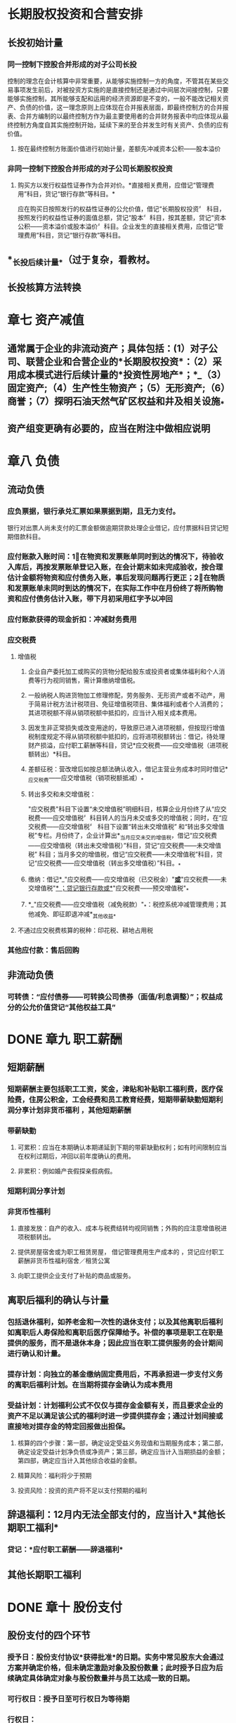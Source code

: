 #+PUBLIC: false

* 长期股权投资和合营安排
:PROPERTIES:
:END:
** 长投初始计量
*** 同一控制下控股合并形成的对子公司长投
控制的理念在会计核算中非常重要，从能够实施控制一方的角度，不管其在某些交易事项发生前后，对被投资方实施的是直接控制还是通过中间层次间接控制，只要能够实施控制，其所能够支配和运用的经济资源即是不变的，一般不能改记相关资产、负债的价值，这一理念原则上应体现在合并报表层面，即最终控制方的合并报表、合并方编制的以最终控制方作为最主要使用者的合并财务报表中均应体现从最终控制方角度自其实施控制开始，延续下来的至合并发生时有关资产、负债的应有价值。
**** 按在最终控制方账面价值进行初始计量，差额先冲减资本公积——股本溢价
*** 非同一控制下控股合并形成的对子公司长期股权投资
**** 购买方以发行权益性证券作为合并对价。*直接相关费用，应借记“管理费用”科目，货记“银行存款”等科目。*
应在购买日按照发行的权益性证券的公允价值，借记“长期股权投资〞
科目，按照发行的权益性证券的面值总额，贷记“股本〞科目，按其差额，贷记“资本公积——资本溢价或股本溢价〞科目。企业发生的直接相关费用，应借记“管理费用”科目，货记“银行存款”等科目。
** *_长投后续计量_*（过于复杂，看教材。
** 长投核算方法转换
* 章七 资产减值
:PROPERTIES:
:END:
** 通常属于企业的非流动资产；具体包括：(1）对子公司、联营企业和合营企业的*长期股权投资*：（2）采用成本模式进行后续计量的*投资性房地产*；*_（3）固定资产;（4）生产性生物资产；（5）无形资产;（6）商誉；（7）探明石油天然气矿区权益和井及相关设施_*
** 资产组变更确有必要的，应当在附注中做相应说明
* 章八 负债
:PROPERTIES:
:collapsed: true
:END:
** 流动负债
*** 应负票据，银行承兑汇票如果票据到期，且无力支付。
银行对出票人尚未支付的汇票金额做逾期贷款处理企业借记，应付票据科目贷记短期借款科目。
*** 应付账款入账时间：1⃣️在物资和发票账单同时到达的情况下，待验收入库后，再按发票账单登记入账，在会计期末如未完成验收，按合理估计金额将物资和应付债务入账，事后发现问题再行更正；2⃣️在物质和发票账单未同时到达的情况下，在实际工作中在月份终了将所购物资和应付债务估计入账，带下月初采用红字予以冲回
*** 应付账款获得的现金折扣：冲减财务费用
*** 应交税费
**** 增值税
***** 企业自产委托加工或购买的货物分配给股东或投资者或集体福利和个人消费等行为视同销售，需计算缴纳增值税。
***** 一般纳税人购进货物加工修理修配，劳务服务、无形资产或者不动产，用于简易计税方法计税项目、免征增值税项目、集体福利或者个人消费的；其进项税额不得从销项税额中抵扣的，应当计入相关成本费用。
***** 因发生非正常损失或改变用途的，导致原已进入进项税额，但按现行增值税制度规定不得从销项税额中抵扣的，应将进项税额转出：借记，待处理财产损溢，应付职工薪酬等科目，贷记*应交税费——应交增值税（进项税额转出）*科目。
***** 差额征税：营改增后如按总额法确认收入，借记主营业务成本时同时借记*_应交税费——应交增值税（销项税额抵减）_*
***** 转出多交和未交增值税：
"应交税费"科目下设置“未交增值税”明细科目，核算企业月份终了从“应交税费——应交增值税〞科目转人的当月未交或多交的增值税；同时，在“应交税费——应交增值税〞
科目下设置“转出未交增值税”
和“转出多交增值税”专栏。月份终了，企业计算出*_当月应交未交的增值税，借记“应交税费——应交增值税（转出未交增值税）”科目，贷记“应交税费——未交增值税”
科目；当月多交的增值税，借记“应交税费——未交增值税”科目，贷记“应交税费——应交增值税（转出多交增值税）”科目。_*
***** 缴纳：借记*_"应交税费——应交增值税（已交税金）"_*或*_"应交税费——未交增值税"_*
；贷记银行存款或*_"应交税费——预交增值税"_*
***** *_"应交税费——应交增值税（减免税款）"_*：税控系统冲减管理费用；其他减免、即征即退冲减*_其他收益_*
**** 不通过应交税费核算的税种：印花税、耕地占用税
*** 其他应付款：售后回购
** 非流动负债
*** 可转债：“应付债券——可转换公司债券（面值/利息调整）”；权益成分的公允价值贷记“其他权益工具”
* DONE 章九 职工薪酬
:PROPERTIES:
:heading: true
:collapsed: true
:END:
:LOGBOOK:
CLOCK: [2022-08-08 Mon 16:57:59]--[2022-08-08 Mon 17:02:59] =>  00:05:00
CLOCK: [2022-08-08 Mon 17:08:05]--[2022-08-08 Mon 17:28:07] =>  00:20:02
CLOCK: [2022-08-10 Wed 09:59:41]--[2022-08-10 Wed 10:10:25] =>  00:10:44
CLOCK: [2022-08-10 Wed 10:10:25]--[2022-08-10 Wed 10:10:26] =>  00:00:01
:END:
** 短期薪酬
:PROPERTIES:
:collapsed: true
:END:
*** 短期薪酬主要包括职工工资，奖金，津贴和补贴职工福利费，医疗保险费，住房公积金，工会经费和员工教育经费，短期带薪缺勤短期利润分享计划非货币福利 ，其他短期薪酬
*** 带薪缺勤
**** 可累积：应当在本期确认本期递延到下期的带薪缺勤权利；如有时间限制应当在权利过期后，冲回以前年度确认的费用。
**** 非累积：例如婚产丧假探亲假病假。
*** 短期利润分享计划
*** 非货币性福利
**** 直接发放：自产的收入、成本与税费结转均视同销售；外购的应注意增值税进项税额转出。
**** 提供房屋宿舍或为职工租赁房屋， 借记管理费用生产成本的 ，贷记应付职工薪酬非货币性福利宿舍／租赁公寓
**** 向职工提供企业支付了补贴的商品或服务。
** 离职后福利的确认与计量
:PROPERTIES:
:collapsed: true
:END:
*** 包括退休福利，如养老金和一次性的退休支付；以及其他离职后福利如离职后人寿保险和离职后医疗保障给予。补偿的事项是职工在职是提供的服务，而不是退休本身；因此应当在职工提供服务的会计期间进行确认和计量。
*** 提存计划：向独立的基金缴纳固定费用后，不再承担进一步支付义务的离职后福利计划。在当期将提存金确认为成本费用
*** 受益计划：计划福利公式不仅仅与提存金金额有关，而且要求企业的资产不足以满足该公式的福利时进一步提供提存金；通过计划间接或直接地对提存金的特定回报做出担保。
**** 核算的四个步骤：第一部，确定设定受益义务现值和当期服务成本；第二部，确定设定受益计划净负债或净资产；第三部，确定应当计入当期损益的金额；第四部，确定应当计入其他综合收益的金额。
**** 精算风险：福利将少于预期
**** 投资风险：投资的资产将不足以支付预期的福利
** 辞退福利：12月内无法全部支付的，应当计入*其他长期职工福利*
*** 贷记：*应付职工薪酬——辞退福利*
** 其他长期职工福利
* DONE 章十 股份支付
:PROPERTIES:
:heading: true
:collapsed: true
:END:
:LOGBOOK:
CLOCK: [2022-08-10 Wed 10:23:38]--[2022-08-10 Wed 10:57:29] =>  00:33:51
CLOCK: [2022-08-10 Wed 11:14:42]--[2022-08-10 Wed 11:24:44] =>  00:10:02
:END:
** 股份支付的四个环节
:PROPERTIES:
:collapsed: true
:END:
*** 授予日：股份支付协议*获得批准*的日期。实务中常见股东大会通过方案并确定价格，但未确定激励对象及股份数量；此时授予日应为后续确定具体确定对象与股份数量并与员工达成一致的日期。
*** 可行权日：授予日至可行权日为等待期
*** 行权日：
*** 出售日：按我国法律规定，用于期权激励的股份支付协议应在行权日与出售日之间设立禁售期，国有控股上市公司的禁售期不得低于两年。
** 股份支付的确认计量
:PROPERTIES:
:collapsed: true
:END:
*** 原则
:PROPERTIES:
:collapsed: true
:END:
**** 权益结算：
***** 换取职工服务的股份支付：
****** 以所授予的权益工具的公允价值计量，在*等待期内的每个资产负债表日*对可行权权益工具数量的最佳估计为基础，按照权益工具在*授予日的公允价值*将当期取得的服务计入相关资产成本或当期费用，同时计入资本公积中的*其他资本公积*。
****** 授予后可立即行权：计入当期，*股本溢价*
***** 换取其他方服务：优先按取得服务的公允价值计量，如不能则按权益工具公允价值；二者皆非：在*获取服务时间点、每个资产负债表日和结算日*以内在价值计量该权益工具，*内在价值变动计入当期损益*，
**** 现金结算：
***** 在*等待期内的每个资产负债表日*对可行权情况的最佳估计为基础，按照*企业承担负债的公允价值*将当期取得的服务计入相关资产成本或当期费用，同时计入负债，在*结算前的每个资产负债表日和结算日*对负债的公允价值计量，变动计入*当期损益*
*** 可行权条件的种类、处理和修改
**** 市场条件和非市场条件：
* DONE 章十一 借款费用
:PROPERTIES:
:heading: true
:collapsed: true
:END:
:LOGBOOK:
CLOCK: [2022-08-13 Sat 09:18:43]--[2022-08-13 Sat 09:36:40] =>  00:17:57
:END:
** 允许*开始资本化*的三个条件：
资产支出已经发生
借款费用已经发生
购建/生产活动已经开始
** 暂停资本化：非正常中断超过三个月；如质量纠纷、供应链异常、资金周转、安全事故、劳动纠纷等
** 外币借款汇兑差额资本化金额：资本化期间专门借款的汇兑差额予以资本化，除此以外作为财务费用计入当期损益
** 占用一般借款：
先对被占用的一般借款求其加权平均利率作为资本化率；再按天数计算占用借款等价的年化借款，相乘得年内资本化金额
* DONE 章十二 或有事项
:PROPERTIES:
:heading: true
:collapsed: true
:END:
:LOGBOOK:
CLOCK: [2022-08-13 Sat 09:40:10]--[2022-08-13 Sat 09:40:11] =>  00:00:01
CLOCK: [2022-08-13 Sat 09:40:14]--[2022-08-13 Sat 10:00:56] =>  00:20:42
CLOCK: [2022-08-13 Sat 10:40:02]--[2022-08-13 Sat 10:53:51] =>  00:13:49
CLOCK: [2022-08-14 Sun 10:39:14]--[2022-08-14 Sun 11:12:30] =>  00:33:16
:END:
** 概念和特征
:PROPERTIES:
:collapsed: true
:END:
*** 或有负债：1⃣️：潜在义务，存在与否取决与未来不确定事项的发生与否；2⃣️：现时义务，不是很可能导致利益流出或是金额不能可靠计量
*** 或有资产：潜在资产
** 确认和计量
:PROPERTIES:
:collapsed: true
:END:
*** 或有资产：基本确定能够收到时确认
*** 预计负债确认条件：
1⃣️现时义务；2⃣️很可能导致经济利益流出；3⃣️金额能够可靠计量
**** 现时义务：包括法定义务和推定义务
**** 预计负债和应计项目的不同：应计项目作为应付账款和其他应付款的一部分列报
*** 预计负债计量：
** 具体应用：
:PROPERTIES:
:collapsed: true
:END:
*** 未决诉讼/仲裁：考虑以后实际发生金额与前期预计差额处理
:PROPERTIES:
:collapsed: true
:END:
**** 前期合理预计：直接计入/冲减当期营业外支出
**** 前期原本应当能合理预计却发生严重不符：重大会计差错更正
**** 前期确实无法合理预计因而未确认预计负债：直接计入当期营业外支出
**** 资产负债表日后至财务报告批准报出日之间发生的需要调整或说明的未决诉讼。按照资产负债表日后事项的有关规定进行会计处理。
*** 产品质量保证：注意及时调整预计比例、保修结束需冲销
*** 亏损合同：应取违约金与履约将发生成本较低者
待执行合同不是或有事项，变为亏损合同后才是
*** 重组义务
**** 重组与企业合并、债务重组不同：
重组通常是企业内部资源的调整和组合，追求现有资产效能的最大化；
企业合并是在不同企业之间的资本重组和扩张债务；
重组，是指在不改变交易对手方的情况下，债权人和债务人协定或法院裁定就清偿债务的时间金额或方式等重新达成协议的交易。
**** 重组事项举例：
一、出售或终止企业的部分业务；
二、对企业的组织结构进行较大调整；
三、关闭企业的部分营业场所或将营业活动，由一个国家或地区迁移到其他国家和地区。
**** 重组义务确认条件：
一、有详细正式的重组计划；
二、该重组计划已对外公告
** 列报：
* 章十三 金融工具
:PROPERTIES:
:collapsed: true
:heading: true
:END:
** 金融资产的分类和重分类
:PROPERTIES:
:collapsed: true
:END:
*** 业务模式→分类方案
*** 非交易性权益工具投资．可在初始计量时为以公允价值计量且其变动计人其他综合收益的金融资产，并按规定确认股利收人。该指定一经作出，*不得撤销*。
初始确认时，企业可基于单项非交易性权益工具投资，将其指定为以公允价值计量且其变动计人其他综合收益的金融资产，其公允价值的后绩变动计入其他综合收益，不需计提减值准备。除了获得的股利收入（明确作为投资成本部分收回的股利收入除外）计入当期损益外，其他相关的利得和损失（包括汇兑损益）均应当计人其他综合收益，且后绩不得转入损益。当金融资产终止确认时，之前计入其他综合收益的累计利得或损失应当从其他综合收益中转出，计入留存收益。
需要注意的是，企业在非同一控制下的企业合并中确认的或有对价构成金融资产的，该金融资产应当分类为以公允价值计量且其变动计人当期损益的金融资产，不得指定为以公允价值计量且其变动计人其他综合收益的金融资产。
*** 金融资产的重分类
视同从获得起即按照目标计量，此前累计的其他综合收益/减值准备转入相应科目
*** 可转债计量、账务处理
**** 计算利息和本金现值为负债成分、与面值差额记为权益成分
**** 应付债券、资本公积＿股本溢价
** 金融工具后续计量
:PROPERTIES:
:collapsed: true
:END:
*** 摊余成本账务处理
科目：债权投资＿利息调整、投资收益、债权投资＿应计利息
*** 分类为以公允价值计量且其变动计人*_其他综合收益_*的金融资产所产生的利得或损失，*/除减值损失或利得和汇兑损益之外，均应当计人其他综合收益/*，直至该金融资产终止确认或被重分类。但是，*_采用实际利率法计算的该金融资产的利息应当计人当期损益_*。该类金融资产计人各期损益的金额应当与视同其一直按摊余成本计量而计人各期损益的金额相等。该金融资产终止确认时，之前计人其他综合收益的累计利得或损失应当从其他综合
科目：其他债权投资＿公允价值变动、其他综合收益＿其他债权投资公允价值变动
*** 指定为以公允价值计量且其变动计人*其他综合收益的非交易性权益工具投资*，除了获得的*股利
（属于投资成本收回部分的除外）计人当期损益*外，其他相关的利得和损失（包括汇兑损益）均应计人其他综合收益，且后续不得转人当期损益。当其终止确认时，*/_之前计人其他综合收益的累计利得或损失应当从其他综合收益中转出，计人留存收益。_/*
科目：其他权益工具投资、盈余公积＿法定盈余公积、利润分配一未分配利润
*** 金融工具减值的账务处理
**** 1. 减值准备的计提和较回
***** 企业应当在*_资产负债表日_*计算金融工具（或金融工具组合）预期信用损失。如果该预期信用损失大于该工具（或组合）
当前减值准备的账面金额，企业应当将其差额确认为减值损失
***** 借记“信用减值损失” 或“资产减值损失”(合同资产计提的减值损失）科目
***** 根据金融工具的种类，贷记“贷款损失准备〝“债权投资减值淮备”"坏账准备""合同资产减值准备〞“租赁应收款减值准备〞“预计负债"（用于货款承诺及财务担保合同）或“其他综合收益”（用于以公允价值计量且其变动计人其他综合收益的债权类资产．企业可以设置二级科目“其他综合收益——信用減值准备〞核算此类工具的减值准备）等科目（上述贷记科目，以下统称“贷款损失准备”
等科目）；
***** 如果资产负债表日计算的预期信用损失小于该工具（或组合）
当前减值准备的账面金额（例如，从按照整个存续期预期信用损失计量损失准备转为按照未来12
个月预期信用损失计量损失准备时，可能出现这一情况），则应当将*_差额确认为减值利得，作相反的会计分录。_*
**** 2.已发生信用损失金融资产的核销
***** 企业实际发生信用损失，认定相关金融资产无法收回，经批准子以校销的，应当根据批准的核销金额，借记
"贷款损失准备〞
等科目，货记相应的资产科目，如“贷款"〝应收账款〝“合同资产”"应收租赁款"等。若核销金额大于已计提的损失准备，还应按其差额借记“信用减值损失”科目
** 套期会计
*** 本节所称套期，是指企业为管理外汇风险、利率风险、价格风险、信用风险等特定风险引起的风险敞口，指定金融工具为套期工具，以使套期工具的公允价值或现金流量变动．预期抵销被套期项目全部或部分公允价值或现金流量变动的风险管理活动。
*** 例：A与B签订固定利率换浮动利率的利率互换合约，A对公允价值变动风险敞口进行套期，B对现金流量风险敞口进行套期
*** 套期会计账务处理
套期工具．被套期项目、套期损益
**** 公允价值套期
仅公允价值计量且其变动计入其他综合收益的非交易性权益工具投资计入其他综合收益
**** 现金流量套期
套期工具中有效的部分计入其他综合收益；套期无效的部分计入当期损益
* DONE 章十四 租赁
:PROPERTIES:
:heading: true
:collapsed: true
:END:
:LOGBOOK:
CLOCK: [2022-08-14 Sun 16:29:49]--[2022-08-14 Sun 17:53:25] =>  01:23:36
CLOCK: [2022-08-15 Mon 15:55:43]--[2022-08-15 Mon 17:02:03] =>  01:06:20
CLOCK: [2022-08-15 Mon 23:57:27]--[2022-08-16 Tue 00:14:34] =>  00:17:07
:END:
** 租赁概述
:PROPERTIES:
:heading: true
:collapsed: true
:END:
*** 租赁的三要素，
一、一定期间；
二、存在已识别资产：资产指定、物理可区分、实质替换权；
三、资产供应方向客户转移对以识别资产使用权的控制。
*** 租赁的分拆与合并
*** *租赁期*
**** 开始日：租赁期包含免租期
**** 不可撤销期
**** 续租选择权和终止租赁选择权
** *承租人会计处理*
:PROPERTIES:
:heading: true
:collapsed: true
:id: 62fa6e37-468e-4239-8378-cae18bd00d21
:END:
*** 初始计量
:PROPERTIES:
:heading: true
:END:
**** 租赁负债：按照租赁期*开始日尚未支付的租赁付款额的现值*初始计量。
***** 在计算租赁付款额的现值时，承租人应当采用租赁内含利率作为折现率；无法确定租赁内含
利率的，应当采用承租人增量借款利率作为折现率。
***** 租赁内含利率
:PROPERTIES:
:id: 62fa0006-a1c0-47ab-be5e-ed4e60c20893
:END:
指使出租人的租赁收款额的现值与未担保余值的现值之和等于租赁资产公允价值与出租人的初始直接费用之和的利率
***** 未担保余值，是指租赁资产余值中，出租人无法保证能够实现或仅由与出租
人有关的一方子以担保的部分。
***** 初始直接费用，是指为达成租赁所发生的增量成本。增量成本是指若企业不取得该
租赁，则不会发生的成本。
***** 承租人增量借款利率
承租人在类似经济环境下，为获得与使用权资产价值接近的资产，在类似期间以类似抵押条件借入资金需支付的利率。
**** 使用权资产：
- 租赁负债初始计量金额
- 租赁期开始日及之前支付的租赁付款额（扣除已享受的租赁激励）
- 初始直接费用
- 预计为拆除复原将发生的成本
***** 租赁资产改良支出：应计入长期待摊费用，不属于使用权资产
*** 后续计量
:PROPERTIES:
:collapsed: true
:END:
**** 租赁负债
:PROPERTIES:
:collapsed: true
:END:
***** 确认利息：*租赁交债一未确认融资费用*
支付利息：*租赁负债一租赁付款额*
***** *重新计量*:
实质固定付款额变动；
担保余值预计应付金额变动；
用于确定租赁付款额的指数或比率变动；
各种选择权的评估结果或实际行使情况变化（可控范围内
****** 例：房价上涨导致企业将行使购买选择权而非续租选择权，因为变化在承租方可控范围之外，因此发生变化时，不需要重新计量租赁负债，但是实际行使购买选择权需要重新计量
**** 使用权资产
***** 折旧年限：承租人能够合理确定租赁期满时，取得租赁资产所有权的，应当在租赁资产剩余使用寿命内计提折旧；否则应当在租赁期、租赁资产剩余使用寿命与使用权资产剩余寿命孰短时间计提折旧。
***** 减值：使用权资产减值准备，不得转回
**** 租赁变更
*** 短期、低价值租赁
**** 含购买选择权的始终不是短期租赁
** 出租人会计处理
:PROPERTIES:
:collapsed: true
:END:
*** 租赁分类
:PROPERTIES:
:collapsed: true
:END:
**** 租赁开始日：合同签署日、各方就主要条款做出承诺孰早
租赁开始日不迟于租赁期开始日
**** 分类依据：与租赁资产所有权相关的风险与报酬是否已几乎全部转移
*** 融资租赁
:PROPERTIES:
:collapsed: true
:END:
**** 初始计量
:PROPERTIES:
:collapsed: true
:END:
***** 应收融资租赁款：以租赁投资净额为入账价值，即未担保余值和租赁期开始日尚未收到的租赁收款额按照 ((62fa0006-a1c0-47ab-be5e-ed4e60c20893)) 折现的现值之和
***** 借：应收融资租赁款＿租赁收款额
贷：银行存款（初始直接费用
融资租赁资产
资产处置损益（公允价值大于账面
应收融资租赁款＿未实现融资收益
***** 借：很行存款
贷：其他应付款＿租赁保证金
**** 后续计量
***** 纳入出租人租赁投资净额的只包括取决于指数／比率的；初始计量时考虑租赁期开始日，
***** 后续定期复核未担保余值，若降低需修改租赁期内收益分配，并确认预计的减少额
***** 未纳入租赁投资净额计量的可变租赁付款额，实际发生时计入当期损益
*** 经营租赁
** 特殊租赁
:PROPERTIES:
:collapsed: true
:END:
*** 转租赁
*** 生产商或经销商构成融资租赁
:PROPERTIES:
:collapsed: true
:END:
**** 则该交易产生的损益应相当于按照考虑适用的交易量或商业折扣后的正常售价直接销售标的资产所产生的损益。
**** 在租赁期开始日应当按照租赁资产公允价值与租赁收款额按市场利率现的现值两者執低确认收人，并按照租赁资产账面价值扣除未担保余值的现值后的余结转销售成本，收人和销售成本的差额作为销售损益。
**** 生产商或经销商出租人取得融资租赁所发生的成本不属于初始直接费用，不计人租赁投资净额。
*** 售后租回 教材P103
:PROPERTIES:
:collapsed: true
:END:
**** 转让不属于销售的：租赁期开始日双方借货长期应收应付即可
**** 转让属于销售的：
***** 售价超出公允视为额外融资
借：银行存款
贷：长期应付款
***** 使用权资产=账面价值×租赁付款额现值÷融租资产公允价值
*****
* 章十五 持有待售非流动资产、处置组、终止经营
:PROPERTIES:
:collapsed: true
:END:
** DONE 持有待售非流动资产、处置组
:PROPERTIES:
:collapsed: true
:END:
:LOGBOOK:
CLOCK: [2022-08-16 Tue 10:29:39]--[2022-08-16 Tue 11:05:30] =>  00:35:51
CLOCK: [2022-08-16 Tue 15:48:04]--[2022-08-16 Tue 16:14:02] =>  00:25:58
:END:
*** 持有待售类别的分类
**** 两个条件：可立即出售、出售极可能发生
**** 例外条款：如设计出售不是关联方交易，且有充分证据表明企业仍然承诺出售，允许放松一年期限条件；企业无法控制的原因：意外设定条件、发生罕见情况
**** 专为转售取得的：一年内可出售，短期内划为持有待售，可在取得日划为持有待售
**** 持有待售的长期股权投资：
:PROPERTIES:
:collapsed: true
:END:
- 个别财务报表中，将对子公司投资整体划为持有待售
- 合并财务报表中，将子公司所有资产负债划分为持有待售类别
***** 保留的部分权益性投资：
- 共同控制或重大影响，*个别财务报表*成本转权益法；*合并财务报表*相应
- 不具有以上：按金融工具确认计量处理
***** 合营/联营企业的持有待售：只将拟出售的部分划为持有待售，剩余部分在出售前仍按权益法核算
**** 拟结束使用的：不应划为持有待售
*** 持有待售类别的计量
后续计量自p313起
*** 持有待售类别列报
- 资产负债分别列示于流动资产、负债下
- 当期首次列入的，不调整可比会计期间资债表
- 附注中披露相关信息
- 日后非调整事项
** DONE 终止经营
:PROPERTIES:
:collapsed: true
:END:
:LOGBOOK:
CLOCK: [2022-08-16 Tue 16:15:14]--[2022-08-16 Tue 16:17:32] =>  00:02:18
CLOCK: [2022-08-16 Tue 17:00:18]--[2022-08-16 Tue 17:25:11] =>  00:24:53
:END:
*** 终止经营的定义：
- 应当是企业能够单独区分的组成部分
- 应当具有一定规模
- 满足一定时点要求
*** 终止经营列报
:PROPERTIES:
:collapsed: true
:END:
**** 终止经营损益：含整个列报期间而非列为终止经营后的报告期间
- 终止经营的经营活动损益
- 减值损失及其转回（限终止经营
- 终止经营的处置损益及调整金额
**** 终止经营不再满足持有待售：重新作为可比会计期间持续经营列报并在附注说明
** 不再继续划分为持有待售类别：
- 对于非流动资产或处置组：在资产负债表中重新作为固定资产无形资产等列报并调整其账面价值；在当期利润表中将帐面价值调整金额作为持续经营损益列报，并在附注中披露相关信息。
- 对于企业的子公司、共同经营、合营企业＿联营企业及部分对合营企业或联营企业的投资；自划分为持有待售类别之日起*采用权益法进行追溯调整*；划分为持有代售类别期间的*财务报表应当做相应调整*。
* 章十六 所有者权益
:PROPERTIES:
:collapsed: true
:END:
** 实收资本
:PROPERTIES:
:collapsed: true
:END:
*** 实收资本增加一般途径
- 资本公积转增，
- 盈余公积转增：
- 所有者投入
*** 发放股票股利：借记*利润分配*，贷记*股本*
*** 实收资本减少原因：
- 资本过剩
- 重大亏损
*** 实收资本减少会计处理
回购借记*库存股*,注销时依次冲减*资本公积一股本溢价、盈余公积、利润分配一未分配利润*
** 其他权益工具
:PROPERTIES:
:collapsed: true
:END:
*** 处理基本原则
:PROPERTIES:
:collapsed: true
:END:
**** 归类为金融负债的，利息／股利按借款费用处理，回购赎回产生的利得损失计入当期损益
**** 归类为权益工具的，利息／股利按利润分配处理，回购注销作为权益变动处理
**** 手续费、佣金：分类为债务工具，计入初始计量费用；分类为权益工具，从权益工具中扣除
*** 科目设置
- 归类为金融负债的：*应付债券*，按*面值、利息调整、应计利息*设置明细账核算
- 需要拆分且形成金融负债或衍生金融资产的：*衍生工具*
- *其他权益工具*：除普通股外归类为权益工具的各种金融工具
*** 其他权益工具账务处理：
:PROPERTIES:
:collapsed: true
:END:
**** 发行方账务处理：
***** 归类为权益工具的：
借记，*利润分配一应付优先股股利、应付永续债利息等*;
贷记， *应付股利一应付优先股股利、应付永续债利息等*
***** 复合金融工具
交易费用在负债成分和权益成分间按各自占总发行价款的比例进行分摊
***** 权益工具重分类为金融负债：重分类日
- 按*账面价值*：借记*其他权益工具——优先股、永续债等*；
- 按*工具面值*：贷记*应付债券——优先股、永续债等（面值）*科目；
- 按*公允价值与面值差额*：借记或贷记*应付债券——优先股、永续债等（利息调整）*科目；
- 按*公允价值与账面价值差额*：贷记或借记*资本公积——资本溢价/股本溢价*，不够冲减的依次冲减盈余公积与未分配利润
***** 金融负债重分类为权益工具：重分类日
- 按*账面价值*贷记*其他权益工具——优先股、永续债等*；
- 按*工具面值*借记*应付债券——优先股、永续债等（面值）*科目；
- 按利息调整余额，借记或贷记*应付债券——优先股、永续债等（利息调整）*科目；
**** 投资方账务处理
*****
** 资本公积、其他综合收益和留存收益
:PROPERTIES:
:collapsed: true
:END:
*** 资本公积确认与计量
:PROPERTIES:
:collapsed: true
:END:
**** 长期股票投资采用权益法核算：
被投资单位除净损益、其他综合收益和利润分配以外所有者权益的变动，按持股比例应享有的份额，增加或减少长投的账面价值，同时增减*资本公积（其他资本公积）*，处置长投时将其他资本公积转入投资收益
*** 其他综合收益的确认、计量、会计处理
:PROPERTIES:
:collapsed: true
:END:
**** 以后会计期间不能重分类进损益的：
- 重新计量设定受益计划净负债或净资产导致的变动，及按照权益法核算因被投资单位重新设定的变动；
- 投资企业按持股比例计算确认的该部分其他综合收益项目
- 在初始确认时，将非交易性权益工具指定为以公允价值计量，且其变动计入其他综合收益的金融资产，该指定一经作出不得撤销。
**** 以后会计期间满足规定条件时，将重分类进损益的其他综合收益项目。
- 其他综合收益的金融资产：
- 其他综合收益的债务工具：
- 权益法核算的长期股票投资：
- 存货或自用房地产转换为投资性房地产：转换日公允价值大于账面价值计入其他综合收益，处置时转入当期损益
- 现金流量套期工具产生的利得或损失中，属于有效套期的部分
- 外币财务报表折算差额。
*** 留存收益：
**** 公司制企业应按照年盈利的10%提取法定盈余公积；法定公积金累计额为注册资本的50%以上时可以不再提取法定公积金。
**** 弥补亏损时：借记*盈余公积*，贷记*利润分配——盈余公积补亏*
**** 分配股利或利润：借记*利润分配——应付现金股利或利润*，贷记*应付股利*；
**** 股票股利：借记*利润分配——转作股本的股利*，贷记*股本*
**** 期末结转：各损益类科目转入*本年利润*，
* 十七 收入、费用和利润
:PROPERTIES:
:collapsed: true
:END:
** DONE 收入
:PROPERTIES:
:collapsed: true
:END:
:LOGBOOK:
CLOCK: [2022-08-20 Sat 13:39:12]--[2022-08-20 Sat 14:24:35] =>  00:45:23
CLOCK: [2022-08-20 Sat 14:41:36]--[2022-08-20 Sat 15:05:09] =>  00:23:33
:END:
日常活动中形成、导致企业所有者权益增加、与所有者投入资本无关、经济利益总流入
*** 收入确认计量
:PROPERTIES:
:collapsed: true
:END:
**** 识别与客户订立的合同
:PROPERTIES:
:collapsed: true
:END:
***** 收入确认的前提条件
***** 合同的合并
***** 合同变更
- 合同变更部分作为单独合同处理：
- 作为原合同终止及新合同订立：
- 作为原合同的组成部分进行会计处理：
- 注意区分合同变更和可变对价的区别
**** 识别合同中的单项履约义务
- 向客户转让明确可区分商品的承诺
- 转让一系列实质相同且转让模式相同的、可明确区分商品的承诺
**** 确定交易价格
:PROPERTIES:
:collapsed: true
:END:
***** 可变对价
***** 重大融资成分
:PROPERTIES:
:collapsed: true
:END:
只在单个合同层面考虑
****** 表明未包含重大融资成分的情形
- 预付款可自行决定转让时间·
- 承诺对价相当部分可变，可变对价实质上不受双方控制
- 差额是由于其他原因且二者相称
***** 非现金对价
***** 应付客户对价
在确认相关收入与支付/承诺支付客户对价孰晚时间点冲减当期收入
**** 将交易价格分摊至各单项履约义务
:PROPERTIES:
:collapsed: true
:END:
***** 分摊合同折扣
***** 分摊可变对价
***** 交易价格后续变动
**** 履行各单项履约义务时确认收入
:PROPERTIES:
:collapsed: true
:END:
***** 某一时段内履行的履约义务
:PROPERTIES:
:collapsed: true
:END:
****** 产出法
****** 投入法
***** 某一时点履行的履约义务
*** 合同资产和合同负债
- 同一合同下的资产负债列示净额，不同合同不抵销
- 应收账款代表的是无条件收取合同对价的权利，合同资产并不是
- 按流动性分别列示为*合同资产/负债*、*其他非流动资产/负债*
*** 合同成本
:PROPERTIES:
:collapsed: true
:END:
**** 履约成本
**** 合同取得成本
限于不取得合同就不会发生的
**** 合同核算科目
- *合同结算*：明细科目*收入结转*、*价款结算*
- *合同履约成本*
*** 特定交易会计处理
:PROPERTIES:
:collapsed: true
:END:
**** 销售退回
- 按预期收取的价款确认收入，预期退回的确认负债；*预计负债——应付退货款*
- 按预期收回的商品账面价值扣除收回成本确认资产，扣除前述资产确认成本；*应收退货成本*
- 资债表日重新估计退回情况，变化作为会计估计变更处理
**** 质量保证
- 提供额外服务：单项履约义务，
- 不属于单独服务：或有事项
**** 主要责任人和代理人
**** 客户额外购买选择权
**** 授予知识产权
**** 售后回购
**** 客户未行使的权利
**** 无需退回的初始费
*** 社会资本方对政府与社会资本合作（PPP）项目合同的会计处理
** 费用
日常活动中形成、导致企业所有者权益减少、与向所有者分配利润无关、经济利益总流出
** 利润
:PROPERTIES:
:collapsed: true
:END:
*** 营业利润构成
营业利润=营业收入-营业成本-税金及附加-销售费用-管理费用-研发费用-
财务费用＋其他收益＋投资收益(-投资损失）-净敞口套期收益(-净敞口套期损失）+
公允价值变动收益(-公允价值变动损失）-信用减值损失-资产减值损失＋资产处置收
益（-资产处置损失）
*** 利润总额=营业例润+营业外收入-营业外支出
*** 净利润=利润总额-所得税费用
*** 营业外收入
非流动资产毁损报废利得、*与企业日常活动无关的政府补助*、盘盈利得、捐赠利得
*** 营业外支出
非流动资产毁损报废损失、公益性捐赠支出、非常损失、盘亏损失、滞纳金
*** 净利润加其他综合收益扣除所得税影响为综合收益净额
* 十八 政府补助
:PROPERTIES:
:collapsed: true
:END:
**
* DONE 十九 所得税
:PROPERTIES:
:collapsed: true
:END:
:LOGBOOK:
CLOCK: [2022-08-20 Sat 16:44:16]--[2022-08-20 Sat 17:07:33] =>  00:23:17
CLOCK: [2022-08-22 Mon 10:58:49]--[2022-08-22 Mon 15:48:04] =>  04:49:15
:END:
** 所得税一般程序
- 按照相关会计准则规定，确定资产负债表中，除递延所得税资产和递延所得税负债以外的其他资产和负债项目的账面价值。
- 按照会计准则中，对资产和负债计税基础的确定方法，以使用的税收法规为基础，确定资产负债表中有关资产负债项目的计税基础。
- 比较资产负债的账面价值及其计税基础，确定资产负债表日递延所得税负债与资产应有金额，与期初的递延所得税资产及负债的余额相比，确定当期应予进一步确认的递延所得税资产负债金额或应予转销的金额，作为递延所得税。
- 就当期发生的交易或事项，按照适用的税法规定计算确定当期应纳税所得额，将应纳税所得额与适用的所得税税率计算的结果确认为当期应交所得税，作为当期所得税。
- 确定利润表中的所得税费用
** 资产的计税基础
:PROPERTIES:
:collapsed: true
:END:
*** 固定资产计税基础
- 折旧方法、年限的差异：
- 计提减值准备的差异：
*** 无形资产计税基础
- 研发的加计扣除：未形成无形资产的，按50%加计扣除；形成的，按无形资产成本的150%摊销；（所得税影响不予确认
- 后续计量摊销差异、寿命不确定的无形资产
*** 公允价值计量的金融资产
- 持有期间市价波动计税不予考虑
** 负债的计税基础
:PROPERTIES:
:collapsed: true
:END:
*** 因售后服务等确定的预计负债
*** 合同负债
某些情况下会计确认为合同负债但税法要求纳入当期应纳税所得额
*** 应付职工薪酬
支付超出税法标准：未来也无法扣除，不确认暂时性差异
*** 其他负债
罚款、滞纳金不能税前扣除
** 特殊项目产生的暂时性差异
:PROPERTIES:
:collapsed: true
:END:
*** 未作为资产负债确认产生的
*** 可抵扣亏损及税款抵减
** 不确认递延所得税负债的特殊情况
:PROPERTIES:
:collapsed: true
:END:
*** 商誉的初始确认
*** 交易不影响应纳税所得额/会计利润的，资产在初始确认与计税基础不同，不确认
***
* DONE 二十 非货币性资产交换
:PROPERTIES:
:collapsed: true
:END:
:LOGBOOK:
CLOCK: [2022-08-20 Sat 15:35:11]--[2022-08-20 Sat 16:06:48] =>  00:31:37
:END:
** 非货币性资产
:PROPERTIES:
:collapsed: true
:END:
- 货币性资产是指企业持有的货币资金和收取固定或可确定金额的货币资金的权利，
- 非货币性资产是指货币性资产以外的资产，如存货固定资产在建工程生产性生物资产无形资产投资性房地产长期股权投资等
*** 非货币性资产交换
非货币性资产交换是指企业主要以固定资产、无形资产、投资性房地产和长期股权投资等非货币性资产进行的交换，该交换不涉及或只涉及少量的货币性资产（不超过25%）
*** 适用其他会计准则的：
- 换出资产为存货：适用*收入*
- 涉及企业合并
- 涉及金融资产：适用22、23号
- 涉及使用权资产或应收融资租赁款：适用21号租赁
- 构成权益性交易
** 非货币性资产交换确认及计量
:PROPERTIES:
:collapsed: true
:END:
*** 计量原则
- 以公允价值计量：具有商业实质，且换入或换出资产的公允价值能够可靠计量；
- 以账面价值计量：按换出资产的账面价值及相关税费计量；补价不确认损益，作为确定换入资产成本的调整因素
*** 商业实质的判断
满足下列条件之一：
- 换入资产的未来现金流量在风险、时间分布或金额方面与换出资产显著不同。
- 使用换入资产所产生的预计未来现金流量现值与继续使用换出资产所产生的预计未来现金流量现值不同，且其差额与换入资产或换出资产的公允价值相比是重大的。
** 非货币性资产交换的会计处理
:PROPERTIES:
:collapsed: true
:END:
*** 注意增值税
*** 公允价值与账面价值差额：
- 资产处置损益：
- 投资收益：长投
- 当期损益：投资性房地产
*** 账务处理见教材
* 二十一 债务重组
* 二十二 外币折算
** 外币交易的会计处理
:PROPERTIES:
:collapsed: true
:END:
*** 初始确认：交易日即期汇率或近似
*** 期末调整结算
**** 货币性项目
- 当日即期汇率折算，差额计入当期损益
- 专门借款冷本化期问
**** 非货币性项目
- 历史成本计量：不产生汇兑差额
- 成本与可变现净值孰低计量：折合本位币与前期记录的本位币金额比较
- 公允价值计量：按期末公允价值与即期汇率折合本位币与前期比较
- 其他综合收益的货币性金融资产，进入当期损益；非货币性金融资产计入其他综合收益。
- 实际利率法计算的外币利息和非交易性权益工具的外币现金股利的汇兑差额计入当期损益
** 外币财务报表折算
:PROPERTIES:
:collapsed: true
:END:
*** 资产负债表：报告日即期汇率计算
*** 所有者权益变动表：除*未分配利润*外按发生时即期汇率
*** 利润表：收入费用采用交易发生日即期汇率或其近似汇率
*** 折算差额：编制合并报表时在合并资产负债表的*其他综合收益*列示
*** 预付预收、合同资债：不是货币性项目，按交易发生日即期汇率计算，不产生汇兑损益
*** 盈余公积：当期平均汇率
*** 特殊项目：
- 子公司少数股东应承担的折算差额并入少数股东权益列示于合并资产负债表。
- 实质上构成对境外经营净投资：
* 二十三 财务报告
* DONE 二十四 企业合并
:LOGBOOK:
CLOCK: [2022-08-22 Mon 15:49:16]--[2022-08-22 Mon 16:16:36] =>  00:27:20
:END:
** 企业合并会计处理
:PROPERTIES:
:collapsed: true
:END:
*** 反向购买的处理
**** 反向购买企业合并成本
购买方发行的权益证券公允价值
**** 反向购买后合并财务报表
- 购买方资产负债以合并前的账面价值进行确认和计量。
- 合并财务报表中的留存收益与其他权益余额应当是购买方在合并前的。
- 合并报表中的权益性工具的金额应当反应购买方合并钱发行在外的股份面值一起该向企业合并中心发行的权益性工具的金额。但是，在合并财务报表中的权力结构，应当反应法律上母公司的权利结构及法律上某公司发行在外权益性证券的数量和种类。
- 法律上母公司的资产负债以购买日公允价值合并，超额确认为商誉，不足合并为当期损益。
- 合并财务报表的比较信息，应当是法律上子公司比较详细法律上子公司的有关股东的股份未转换的应当在合并财务报表中列为少数股东权益。
- 法律上母公司在个别财务报表中，对法律上子公司长期股权投资成本的确定仍然遵循相关会计准则。
***** 反向购买当期每股收益的计算。
- 自期初至购买日发行在外的普通股数量应假定为，该项合并中法律上母公司向法律上子公司股东发行的普通股输了。
- 是购买日至期末发行在外的普通股数量为法律上母公司实际发行在外的普通股股数。
- 比较前期合并财务报表中基本每股收益，以法律上子公司，在每一比较报表期间归属于普通股股东的净损益除以，反向购买中法律上母公司向法律上子公司股东发行的普通股股数计算确定。
* 二十七 合并财务报表
** 非同控合并报表
:PROPERTIES:
:collapsed: true
:END:
*** ①按公允价值，调整存货固定资产等。差额计入资本公积
*** ②根据①调整的资产负债项目相应对本年的成本费用进行调整。
*** ③成本法计算的需调整为权益法。少数股东权益和少数股东损益的计算基数，应该按照① ②中调整过的。
*** 长投与所有者权益抵销
*** 投资收益和利润分配抵销
* 章三十 政府与非营利会计
:PROPERTIES:
:collapsed: true
:heading: true
:END:
** 概述
*** 政府会计要素
**** 预算会计要素（收付实现）：预算收入、预算支出与预算结余。
**** 财务会计要素（权责发生）：资产、负债、净资产、收入和费用。
*** 政府财务报告和决算报告。
** 单位会计核算
*** 科目：资金结存；明细科目：零余额账户用款额度、货币资金、财政应返还额度
*** 财政拨款收支业务
**** 财政直接支付
***** 预算会计：借记*_行政支出、事业支出_*等科目；贷记*_财政拨款预算收入_*
***** 财务会计：借记*_库存物品、固定资产、应付职工薪酬、业务活动费用、单位管理费用_*等；贷记*_财政拨款收入_*
***** 年末根据预算指标数与直接支付实际支出数的差额，在预算会计中借记*_资金结存——财政应返还额度_*，贷记*_财政拨款预算收入_*，同时在财务会计中借记*_财政应返还额度_*贷记*_财政拨款收入_*。
***** 下年度恢复财政直接支付额度后，以财政直接支付方式发生实际支出时，在预算会计中贷记*_资金结存——财政应返还额度_*，在财务会计中贷记*_财政应返还额度_*
**** 财政授权支付业务
***** 单位收到代理银行盖章的*授权支付到账通知书*时，根据通知书，所列数额在预算会计中借记*_资金结存——零余额账户用款额度_*科目，贷记*_财政拨款预算收入_*科目；同时在财务会计中借记*_零余额账户用款额度_*科目，贷记*_财政拨款收入_*科目。
*** 非财政拨款收支业务
